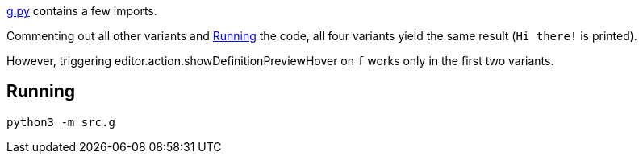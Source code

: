 

xref:src/g.py[g.py] contains a few imports.

Commenting out all other variants and <<Running>> the code, all four variants yield the same result (`Hi there!` is printed).

However, triggering editor.action.showDefinitionPreviewHover on `f` works only in the first two variants.

## Running

`python3 -m src.g`